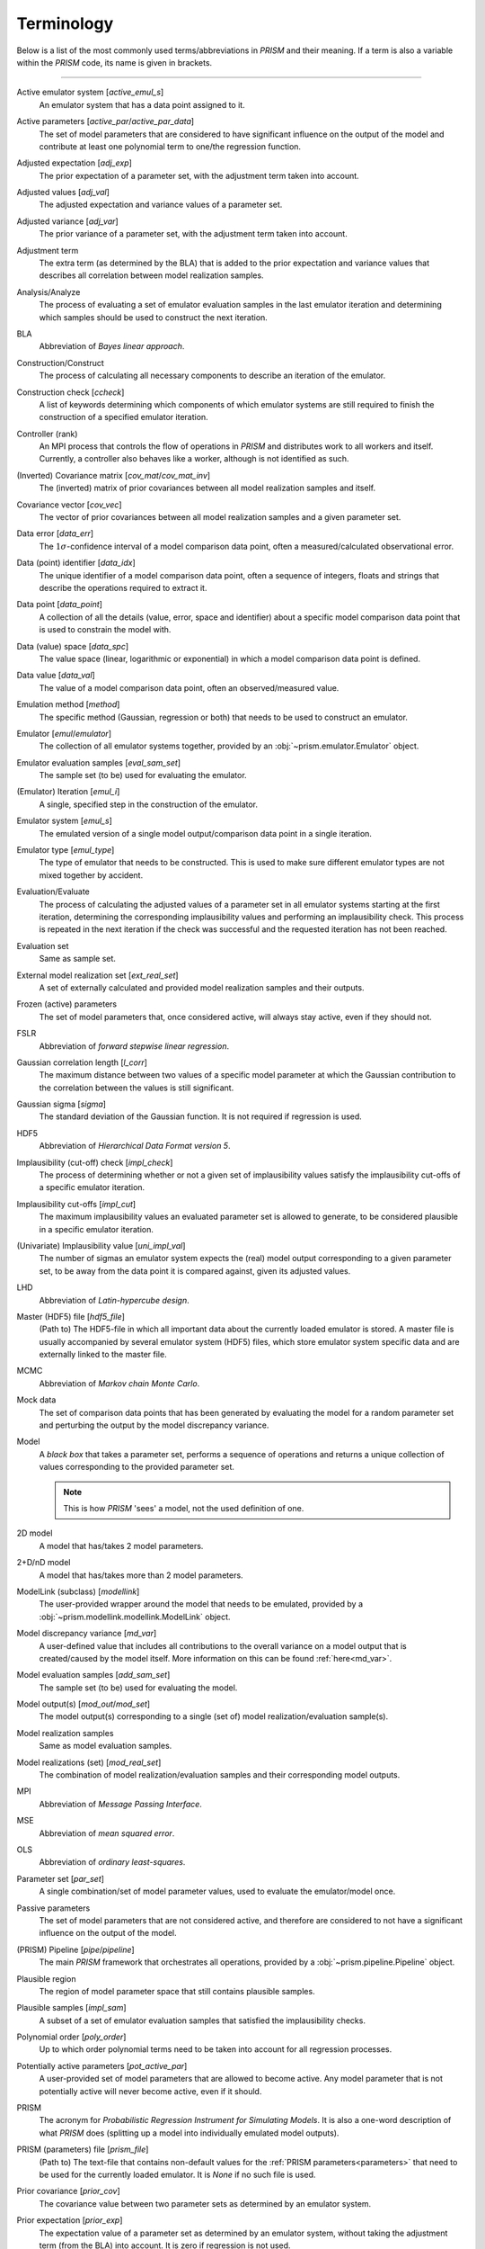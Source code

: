 .. _terminology:

Terminology
===========
Below is a list of the most commonly used terms/abbreviations in *PRISM* and their meaning.
If a term is also a variable within the *PRISM* code, its name is given in brackets.

----

Active emulator system [`active_emul_s`]
	An emulator system that has a data point assigned to it.

Active parameters [`active_par`/`active_par_data`]
	The set of model parameters that are considered to have significant influence on the output of the model and contribute at least one polynomial term to one/the regression function.

Adjusted expectation [`adj_exp`]
	The prior expectation of a parameter set, with the adjustment term taken into account.

Adjusted values [`adj_val`]
	The adjusted expectation and variance values of a parameter set.

Adjusted variance [`adj_var`]
	The prior variance of a parameter set, with the adjustment term taken into account. 

Adjustment term
	The extra term (as determined by the BLA) that is added to the prior expectation and variance values that describes all correlation between model realization samples.

Analysis/Analyze
	The process of evaluating a set of emulator evaluation samples in the last emulator iteration and determining which samples should be used to construct the next iteration.

BLA
	Abbreviation of *Bayes linear approach*.

Construction/Construct
	The process of calculating all necessary components to describe an iteration of the emulator.

Construction check [`ccheck`]
	A list of keywords determining which components of which emulator systems are still required to finish the construction of a specified emulator iteration.

Controller (rank)
	An MPI process that controls the flow of operations in *PRISM* and distributes work to all workers and itself.
	Currently, a controller also behaves like a worker, although is not identified as such.

(Inverted) Covariance matrix [`cov_mat`/`cov_mat_inv`]
	The (inverted) matrix of prior covariances between all model realization samples and itself.

Covariance vector [`cov_vec`]
	The vector of prior covariances between all model realization samples and a given parameter set.

Data error [`data_err`]
	The :math:`1\sigma`-confidence interval of a model comparison data point, often a measured/calculated observational error.

Data (point) identifier [`data_idx`]
	The unique identifier of a model comparison data point, often a sequence of integers, floats and strings that describe the operations required to extract it.

Data point [`data_point`]
	A collection of all the details (value, error, space and identifier) about a specific model comparison data point that is used to constrain the model with.

Data (value) space [`data_spc`]
	The value space (linear, logarithmic or exponential) in which a model comparison data point is defined.

Data value [`data_val`]
	The value of a model comparison data point, often an observed/measured value.

Emulation method [`method`]
	The specific method (Gaussian, regression or both) that needs to be used to construct an emulator.

Emulator [`emul`/`emulator`]
	The collection of all emulator systems together, provided by an :obj:`~prism.emulator.Emulator` object.

Emulator evaluation samples [`eval_sam_set`]
	The sample set (to be) used for evaluating the emulator.

(Emulator) Iteration [`emul_i`]
	A single, specified step in the construction of the emulator.

Emulator system [`emul_s`]
	The emulated version of a single model output/comparison data point in a single iteration.

Emulator type [`emul_type`]
	The type of emulator that needs to be constructed.
	This is used to make sure different emulator types are not mixed together by accident.

Evaluation/Evaluate
	The process of calculating the adjusted values of a parameter set in all emulator systems starting at the first iteration, determining the corresponding implausibility values and performing an implausibility check.
	This process is repeated in the next iteration if the check was successful and the requested iteration has not been reached.

Evaluation set
	Same as sample set.

External model realization set [`ext_real_set`]
	A set of externally calculated and provided model realization samples and their outputs.

Frozen (active) parameters
	The set of model parameters that, once considered active, will always stay active, even if they should not.

FSLR
	Abbreviation of *forward stepwise linear regression*.

Gaussian correlation length [`l_corr`]
	The maximum distance between two values of a specific model parameter at which the Gaussian contribution to the correlation between the values is still significant.

Gaussian sigma [`sigma`]
	The standard deviation of the Gaussian function.
	It is not required if regression is used.

HDF5
	Abbreviation of *Hierarchical Data Format version 5*.

Implausibility (cut-off) check [`impl_check`]
	The process of determining whether or not a given set of implausibility values satisfy the implausibility cut-offs of a specific emulator iteration.

Implausibility cut-offs [`impl_cut`]
	The maximum implausibility values an evaluated parameter set is allowed to generate, to be considered plausible in a specific emulator iteration.

(Univariate) Implausibility value [`uni_impl_val`]
	The number of sigmas an emulator system expects the (real) model output corresponding to a given parameter set, to be away from the data point it is compared against, given its adjusted values.

LHD
	Abbreviation of *Latin-hypercube design*.

Master (HDF5) file [`hdf5_file`]
	(Path to) The HDF5-file in which all important data about the currently loaded emulator is stored.
	A master file is usually accompanied by several emulator system (HDF5) files, which store emulator system specific data and are externally linked to the master file.

MCMC
	Abbreviation of *Markov chain Monte Carlo*.

Mock data
	The set of comparison data points that has been generated by evaluating the model for a random parameter set and perturbing the output by the model discrepancy variance.

Model
	A `black box` that takes a parameter set, performs a sequence of operations and returns a unique collection of values corresponding to the provided parameter set.

	.. note::
	   This is how *PRISM* 'sees' a model, not the used definition of one.

2D model
	A model that has/takes 2 model parameters.

2+D/nD model
	A model that has/takes more than 2 model parameters.

ModelLink (subclass) [`modellink`]
	The user-provided wrapper around the model that needs to be emulated, provided by a :obj:`~prism.modellink.modellink.ModelLink` object.

Model discrepancy variance [`md_var`]
	A user-defined value that includes all contributions to the overall variance on a model output that is created/caused by the model itself.
	More information on this can be found :ref:`here<md_var>`.

Model evaluation samples [`add_sam_set`]
	The sample set (to be) used for evaluating the model.

Model output(s) [`mod_out`/`mod_set`]
	The model output(s) corresponding to a single (set of) model realization/evaluation sample(s).

Model realization samples
	Same as model evaluation samples.

Model realizations (set) [`mod_real_set`]
	The combination of model realization/evaluation samples and their corresponding model outputs.

MPI
	Abbreviation of *Message Passing Interface*.

MSE
	Abbreviation of *mean squared error*.

OLS
	Abbreviation of *ordinary least-squares*.

Parameter set [`par_set`]
	A single combination/set of model parameter values, used to evaluate the emulator/model once.

Passive parameters
	The set of model parameters that are not considered active, and therefore are considered to not have a significant influence on the output of the model.

(PRISM) Pipeline [`pipe`/`pipeline`]
	The main *PRISM* framework that orchestrates all operations, provided by a :obj:`~prism.pipeline.Pipeline` object.

Plausible region
	The region of model parameter space that still contains plausible samples.	

Plausible samples [`impl_sam`]
	A subset of a set of emulator evaluation samples that satisfied the implausibility checks.

Polynomial order [`poly_order`]
	Up to which order polynomial terms need to be taken into account for all regression processes.

Potentially active parameters [`pot_active_par`]
	A user-provided set of model parameters that are allowed to become active.
	Any model parameter that is not potentially active will never become active, even if it should.

PRISM
	The acronym for *Probabilistic Regression Instrument for Simulating Models*.
	It is also a one-word description of what *PRISM* does (splitting up a model into individually emulated model outputs).

PRISM (parameters) file [`prism_file`]
	(Path to) The text-file that contains non-default values for the :ref:`PRISM parameters<parameters>` that need to be used for the currently loaded emulator.
	It is *None* if no such file is used.

Prior covariance [`prior_cov`]
	The covariance value between two parameter sets as determined by an emulator system.

Prior expectation [`prior_exp`]
	The expectation value of a parameter set as determined by an emulator system, without taking the adjustment term (from the BLA) into account.
	It is zero if regression is not used.

Prior variance [`prior_var`]
	The variance value of a parameter set as determined by an emulator system, without taking the adjustment term (from the BLA) into account.

Projection/Project
	The process of analyzing a specific set of active parameters in an iteration to determine the correlation between the two parameters.

Projection figure
	The visual representation of a projection.

Regression
	The process of determining the important polynomial terms of the active parameters and their coefficients, by using a least-squares fitting.

Regression covariance(s) [`poly_coef_cov`]
	The covariances between all polynomial coefficients of the regression function.
	By default, they are not calculated and it is empty if regression is not used.

Residual variance [`rsdl_var`]
	The variance that has not been captured during the regression process.
	It is empty if regression is not used.

Root directory [`root_dir`]
	(Path to) The directory/folder on the current machine in which all *PRISM* working directories are located.
	It also acts as the base for all relative paths.

Sample [`sam`]
	Same as a parameter set.

Sample set [`sam_set`]
	A set of samples.

Worker (rank)
	An MPI process that receives its calls/orders from a controller and performs the heavy-duty operations in *PRISM*.

Working directory [`working_dir`]
	(Path to) The directory/folder on the current machine in which the *PRISM* master file and logfile of the currently loaded emulator are stored.
